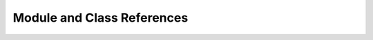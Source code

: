 .. _pydiffx-coderef:

===========================
Module and Class References
===========================

.. autosummary::
   :toctree: python

   pydiffx
   pydiffx.dom
   pydiffx.dom.objects
   pydiffx.dom.reader
   pydiffx.dom.writer
   pydiffx.errors
   pydiffx.options
   pydiffx.reader
   pydiffx.sections
   pydiffx.writer
